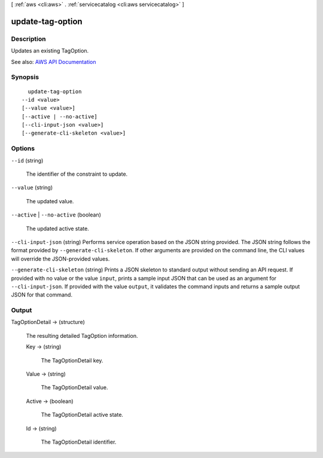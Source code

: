 [ :ref:`aws <cli:aws>` . :ref:`servicecatalog <cli:aws servicecatalog>` ]

.. _cli:aws servicecatalog update-tag-option:


*****************
update-tag-option
*****************



===========
Description
===========



Updates an existing TagOption.



See also: `AWS API Documentation <https://docs.aws.amazon.com/goto/WebAPI/servicecatalog-2015-12-10/UpdateTagOption>`_


========
Synopsis
========

::

    update-tag-option
  --id <value>
  [--value <value>]
  [--active | --no-active]
  [--cli-input-json <value>]
  [--generate-cli-skeleton <value>]




=======
Options
=======

``--id`` (string)


  The identifier of the constraint to update.

  

``--value`` (string)


  The updated value.

  

``--active`` | ``--no-active`` (boolean)


  The updated active state.

  

``--cli-input-json`` (string)
Performs service operation based on the JSON string provided. The JSON string follows the format provided by ``--generate-cli-skeleton``. If other arguments are provided on the command line, the CLI values will override the JSON-provided values.

``--generate-cli-skeleton`` (string)
Prints a JSON skeleton to standard output without sending an API request. If provided with no value or the value ``input``, prints a sample input JSON that can be used as an argument for ``--cli-input-json``. If provided with the value ``output``, it validates the command inputs and returns a sample output JSON for that command.



======
Output
======

TagOptionDetail -> (structure)

  

  The resulting detailed TagOption information.

  

  Key -> (string)

    

    The TagOptionDetail key.

    

    

  Value -> (string)

    

    The TagOptionDetail value.

    

    

  Active -> (boolean)

    

    The TagOptionDetail active state.

    

    

  Id -> (string)

    

    The TagOptionDetail identifier.

    

    

  

